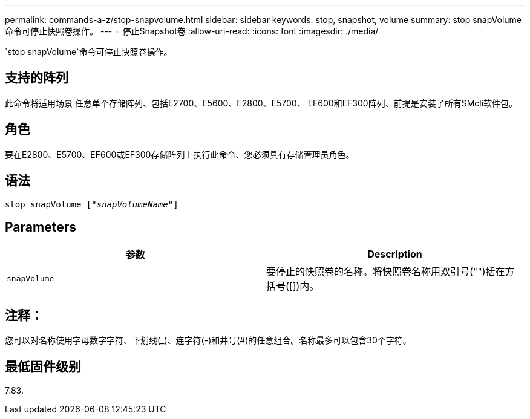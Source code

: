 ---
permalink: commands-a-z/stop-snapvolume.html 
sidebar: sidebar 
keywords: stop, snapshot, volume 
summary: stop snapVolume命令可停止快照卷操作。 
---
= 停止Snapshot卷
:allow-uri-read: 
:icons: font
:imagesdir: ./media/


[role="lead"]
`stop snapVolume`命令可停止快照卷操作。



== 支持的阵列

此命令将适用场景 任意单个存储阵列、包括E2700、E5600、E2800、E5700、 EF600和EF300阵列、前提是安装了所有SMcli软件包。



== 角色

要在E2800、E5700、EF600或EF300存储阵列上执行此命令、您必须具有存储管理员角色。



== 语法

[listing, subs="+macros"]
----
pass:quotes[stop snapVolume ["_snapVolumeName_"]]
----


== Parameters

[cols="2*"]
|===
| 参数 | Description 


 a| 
`snapVolume`
 a| 
要停止的快照卷的名称。将快照卷名称用双引号("")括在方括号([])内。

|===


== 注释：

您可以对名称使用字母数字字符、下划线(_)、连字符(-)和井号(#)的任意组合。名称最多可以包含30个字符。



== 最低固件级别

7.83.
